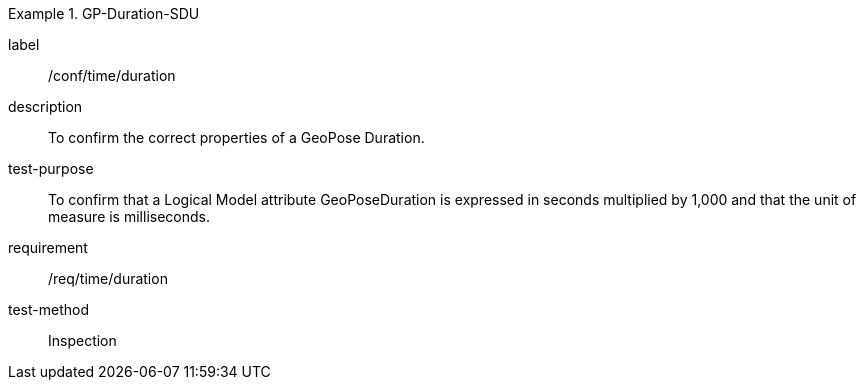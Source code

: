 
[abstract_test]
.GP-Duration-SDU
====
[%metadata]
label:: /conf/time/duration
description:: To confirm the correct properties of a GeoPose Duration.
test-purpose:: To confirm that a Logical Model attribute GeoPoseDuration is expressed in seconds multiplied by 1,000 and that the unit of measure is milliseconds.
requirement:: /req/time/duration
test-method:: Inspection
====
